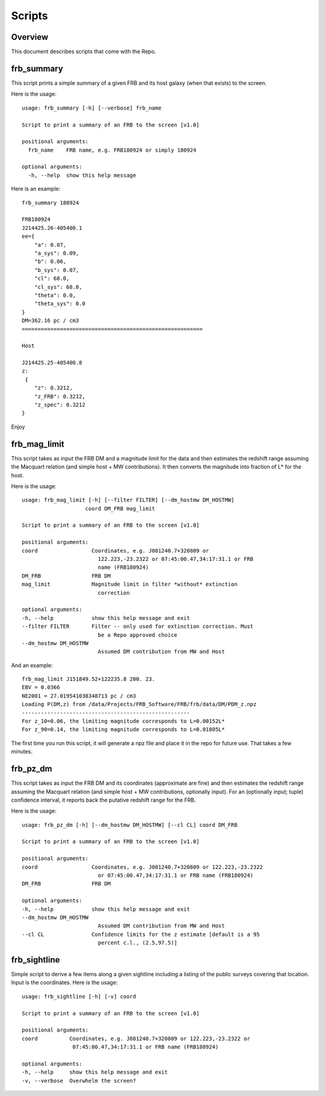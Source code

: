 *******
Scripts
*******

Overview
========

This document describes scripts that come with the Repo.

frb_summary
===========

This script prints a simple summary of a given FRB and its
host galaxy (when that exists) to the screen.

Here is the usage::

    usage: frb_summary [-h] [--verbose] frb_name

    Script to print a summary of an FRB to the screen [v1.0]

    positional arguments:
      frb_name    FRB name, e.g. FRB180924 or simply 180924

    optional arguments:
      -h, --help  show this help message

Here is an example::

    frb_summary 180924

    FRB180924
    J214425.26-405400.1
    ee={
        "a": 0.07,
        "a_sys": 0.09,
        "b": 0.06,
        "b_sys": 0.07,
        "cl": 68.0,
        "cl_sys": 68.0,
        "theta": 0.0,
        "theta_sys": 0.0
    }
    DM=362.16 pc / cm3
    =========================================================

    Host

    J214425.25-405400.8
    z:
     {
        "z": 0.3212,
        "z_FRB": 0.3212,
        "z_spec": 0.3212
    }

Enjoy

frb_mag_limit
=============

This script takes as input the FRB DM and a magnitude limit for 
the data and then estimates the redshift range assuming the Macquart relation
(and simple host + MW contributions).  It then converts the 
magnitude into fraction of L* for the host.

Here is the usage::

    usage: frb_mag_limit [-h] [--filter FILTER] [--dm_hostmw DM_HOSTMW]
                        coord DM_FRB mag_limit

    Script to print a summary of an FRB to the screen [v1.0]

    positional arguments:
    coord                 Coordinates, e.g. J081240.7+320809 or
                            122.223,-23.2322 or 07:45:00.47,34:17:31.1 or FRB
                            name (FRB180924)
    DM_FRB                FRB DM
    mag_limit             Magnitude limit in filter *without* extinction
                            correction

    optional arguments:
    -h, --help            show this help message and exit
    --filter FILTER       Filter -- only used for extinction correction. Must
                            be a Repo approved choice
    --dm_hostmw DM_HOSTMW
                            Assumed DM contribution from MW and Host


And an example::

    frb_mag_limit J151849.52+122235.8 200. 23. 
    EBV = 0.0366
    NE2001 = 27.019541038348713 pc / cm3
    Loading P(DM,z) from /data/Projects/FRB_Software/FRB/frb/data/DM/PDM_z.npz
    -----------------------------------------------------
    For z_10=0.06, the limiting magnitude corresponds to L=0.00152L*
    For z_90=0.14, the limiting magnitude corresponds to L=0.01805L*

The first time you run this script, it will generate a npz file and place
it in the repo for future use.  That takes a few minutes.

frb_pz_dm
=========

This script takes as input the FRB DM and its coordinates (approximate
are fine) and then estimates the redshift range assuming 
the Macquart relation (and simple host + MW contributions, optionally 
input).  For an (optionally input; tuple) confidence interval, 
it reports back the putative redshift range for the FRB.

Here is the usage::

    usage: frb_pz_dm [-h] [--dm_hostmw DM_HOSTMW] [--cl CL] coord DM_FRB

    Script to print a summary of an FRB to the screen [v1.0]

    positional arguments:
    coord                 Coordinates, e.g. J081240.7+320809 or 122.223,-23.2322
                            or 07:45:00.47,34:17:31.1 or FRB name (FRB180924)
    DM_FRB                FRB DM

    optional arguments:
    -h, --help            show this help message and exit
    --dm_hostmw DM_HOSTMW
                            Assumed DM contribution from MW and Host
    --cl CL               Confidence limits for the z estimate [default is a 95
                            percent c.l., (2.5,97.5)]


frb_sightline
=============

Simple script to derive a few items along a given sightline
including a listing of the public surveys covering that location.  
Input is the coordinates.  Here is the usage::

    usage: frb_sightline [-h] [-v] coord

    Script to print a summary of an FRB to the screen [v1.0]

    positional arguments:
    coord          Coordinates, e.g. J081240.7+320809 or 122.223,-23.2322 or
                    07:45:00.47,34:17:31.1 or FRB name (FRB180924)

    optional arguments:
    -h, --help     show this help message and exit
    -v, --verbose  Overwhelm the screen?
